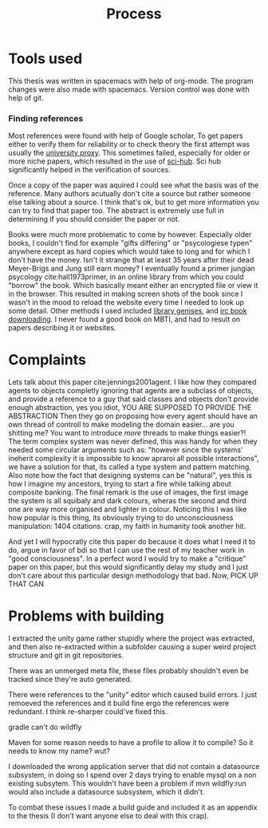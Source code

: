 #+TITLE: Process
# Pure functional serious comminucation in-game
#+LATEX_HEADER: \usepackage{natbib}
#+LATEX_HEADER: \renewcommand{\bibsection}{}
#+LATEX_HEADER: \usepackage[obeyFinal, colorinlistoftodos]{todonotes}
#+LaTeX_CLASS: article
#+LaTeX_CLASS_OPTIONS: [a4paper, drafting]
#+Options: toc:nil ^:nil 
#+Options: title:nil
#+LATEX_HEADER: \newcommand{\drafting}{\todo[noline, color=gray]{Working draft}}
#+LATEX_HEADER: \newcommand{\toReview}{\todo[noline, color=yellow]{To review}}
#+LATEX_HEADER: \newcommand{\underReview}[1]{\todo[noline, color=olive]{Under review by #1}}
#+LATEX_HEADER: \newcommand{\cleared}{\todo[noline, color=white]{Cleared}}

# Title page
#+LATEX: \input{title}

# The order of this thesis will be done in a way to let future researcher
# decide the value of the thesis quickly
# 1. First the abstract to let a researcher quickly discard this thesis if neccesary.
# 2. The toc, to let a researcher jump to interseting pages quickly.
# 3. The introduction and main body of the thesis. If all else fails a
# reaserhcer can use this as fallback

* Tools used
This thesis was written in spacemacs with help of org-mode.
The program changes were also made with spacemacs.
Version control was done with help of git.
*** Finding references
Most references were found with help of Google scholar,
To get papers either to verify them for reliability or to check theory
the first attempt was usually the [[http://scholar.google.com.proxy.library.uu.nl/][university proxy]].
This sometimes failed, especially for older or more niche papers,
which resulted in the use of [[https://moscow.sci-hub.ac/][sci-hub]].
Sci hub significantly helped in the verification of sources.

Once a copy of the paper was aquired I could see what the basis was of the
reference.
Many authors acutually don't cite a source but rather someone else
talking about a source.
I think that's ok, but to get more information you can try to find that paper
too.
The abstract is extremely use full in determining if you should consider the
paper or not.

Books were much more problematic to come by however.
Especially older books, I couldn't find for example "gifts differing" or
"psycologiese typen" anywhere except as hard copies which would take to long and
for which I don't have the money.
Isn't it strange that at least 35 years after their dead Meyer-Brigs and
Jung still earn money?
I eventually found a primer jungian psycology cite:hall1973primer, in an
online library from which you could "borrow" the book.
Which basically meant either an encrypted file or view it in the browser.
This resulted in making screen shots of the book since I wasn't in the mood
to reload the website every time I needed to look up some detail.
Other methods I used included [[http://gen.lib.rus.ec/][library genises]], and [[https://www.reddit.com/r/Piracy/comments/2oftbu/guide_the_idiot_proof_guide_to_downloading_ebooks/][irc book downloading]].
I never found a good book on MBTI, and had to result on papers describing it or
websites.


* Complaints
Lets talk about this paper cite:jennings2001agent.
I like how they compared agents to objects completly ignoring that 
agents are a subclass of objects, and provide a reference to a guy that
said classes and objects don't provide enough abstraction, yes you idiot,
YOU ARE SUPPOSED TO PROVIDE THE ABSTRACTION
Then they go on proposing how every agent should have an own thread of controll
to make modeling the domain easier...
are you shitting me? You want to introduce /more/ threads to make
things easier?!
The term complex system was never defined, this was handy for when they needed
some circular arguments such as: "however since the systems' ineherit complexity
it is impossible to know apraroi all possible interactions",
we have a solution for that, its called a type system and pattern matching.
Also note how the fact that designing systems can be "natural",
yes this is how I imagine my ancestors, trying to start a fire while talking
about composite banking.
The final remark is the use of images, the first image the system is all
squibaly and dark colours, wheras the second and third one are way more
organised and lighter in colour.
Noticing this I was like how popular is this thing,
its obviously trying to do unconsciousness manipulation: 1404 citations.
crap, my faith in humanity took another hit.

And yet I will hypocratly cite this paper do because it does what I need it to do,
argue in favor of bdi so that I can use the rest of my teacher work in
"good consciousness".
In a perfect word I would try to make a "critique" paper on this paper,
but this would significantly delay my study and I just don't care about this
particular design methodology that bad.
Now, PICK UP THAT CAN

* Problems with building
I extracted the unity game rather stupidly where the project was extracted,
and then also re-extracted within a subfolder causing a super weird project
structure and git in git repositories.

There was an unmerged meta file, these files probably shouldn't even be tracked
since they're auto generated.

There were references to the "unity" editor which caused build errors. I just
remoeved the references and it build fine ergo the references were redundant.
I think re-sharper could've fixed this.

gradle can't do wildfly

Maven for some reason needs to have a profile to allow it to compile?
So it needs to know my name? wut?

I downloaded the wrong application server that did not contain a datasource
subsystem, in doing so I spend over 2 days trying to enable mysql on a non
existing subsytem.
This wouldn't have been a problem if mvn wildfly:run would also include a
datasource subsystem, which it didn't.

To combat these issues I made a build guide and included it as an appendix
to the thesis (I don't want anyone else to deal with this crap).
